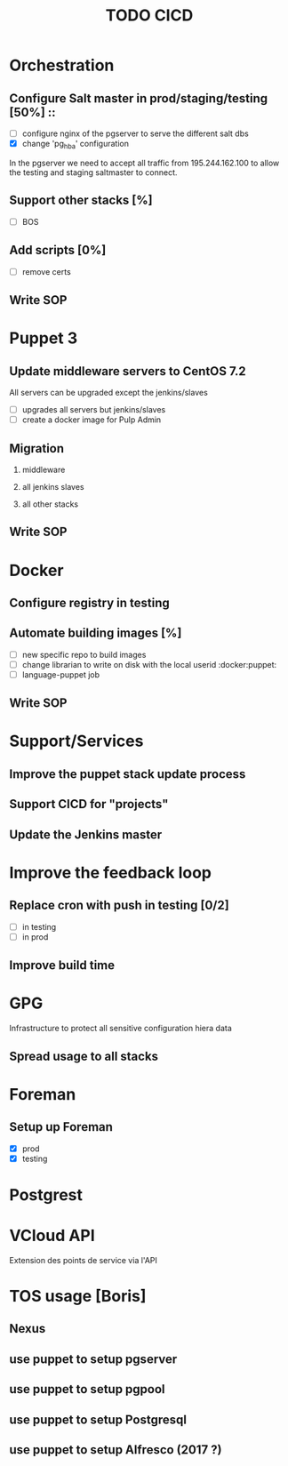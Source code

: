 #+TITLE: TODO CICD
#+LaTeX_CLASS: pi3r-org-article
#+TAGS: jenkins(j) docker(d) salt(s) pgserver(g) pulp(u) puppet(p)
#+LaTeX_CLASS_OPTIONS: [colorlinks=true,urlcolor=blue,headinclude=false,headings=normal]
#+LaTeX_HEADER: \usepackage{lmodern}
# #+LaTeX_HEADER: \usepackage{paralist}
# #+LaTeX_HEADER: \addtokomafont{subsection}{\normalsize}
# #+LaTeX_HEADER: \let\itemize\compactitem
# #+LaTeX_HEADER: \let\description\compactdesc
# #+LaTeX_HEADER: \let\enumerate\compactenum
#+LaTeX_HEADER: \usepackage[scaled]{berasans}
#+LaTeX_HEADER: \makeatletter
#+LaTeX_HEADER: \renewcommand\maketitle{\begin{center} {\Large\bfseries\sffamily \@title \hspace{0.4em} {\tiny\sffamily \@date} \par\vspace{0.7em}} \end{center}}
#+LaTeX_HEADER: \makeatother
#+LaTeX_HEADER: \renewcommand\labelenumi{\small(\theenumi)}
#+LaTeX_HEADER: \renewcommand{\thesection}{\Roman{section}}

#+OPTIONS: H:2 num:2 title:t tags:nil tasks:todo todo:nil e:t d:nil p:nil -:t ::t \n:nil f:t *:t <:t


:Rational:
The document is structured using:
- The first head is a title
- second level is  a TODO using [%]
- third level is checkbox (and consequently cannot be scheduled or tagged)
When exporting:
- DONE items are removed (see `tasks` option)
- TODO items are subsection (see `H` option) and `titlesec` is used to customize its appearance
:END:

* Orchestration
** TODO Configure Salt master in prod/staging/testing [50%] ::
- [ ] configure nginx of the pgserver to serve the different salt dbs
- [X] change 'pg_hba' configuration
In the pgserver we need to accept all traffic from 195.244.162.100
to allow the testing and staging saltmaster to connect.
** TODO Support other stacks [%]
- [ ] BOS
** TODO Add scripts [0%]
- [ ] remove certs
** TODO Write SOP
* Puppet 3
** TODO Update middleware servers to CentOS 7.2
All servers can be upgraded except the jenkins/slaves
- [ ] upgrades all servers but jenkins/slaves
- [ ] create a docker image for Pulp Admin
** TODO Migration
*** TODO middleware
*** TODO all jenkins slaves                                  :jenkins:puppet:
# deps on project
*** TODO all other stacks
# deps on projects
** TODO Write SOP
* Docker
** DONE Configure registry in testing                               :docker:
CLOSED: [2016-03-24 Thu 17:19]
** Automate building images [%]                              :jenkins:docker:
- [ ] new specific repo to build images
- [ ] change librarian to write on disk with the local userid :docker:puppet:
- [ ] language-puppet job
** TODO Write SOP
* Support/Services
** Improve the puppet stack update process
** Support CICD for "projects"
** Update the Jenkins master
* Improve the feedback loop
** TODO Replace cron with push in testing [0/2]         :jenkins:salt:puppet:
- [ ] in testing
- [ ] in prod
** TODO Improve build time                                         :jenkins:
* GPG
Infrastructure to protect all sensitive configuration hiera data
** TODO Spread usage to all stacks
# deps on projects
* Foreman
** DONE Setup up Foreman
CLOSED: [2016-04-01 Fri 18:57]
- [X] prod
- [X] testing
* Postgrest
* VCloud API
Extension des points de service via l'API
* TOS usage [Boris]
** TODO Nexus
** TODO use puppet to setup pgserver
** TODO use puppet to setup pgpool
** TODO use puppet to setup Postgresql
** TODO use puppet to setup Alfresco (2017 ?)
